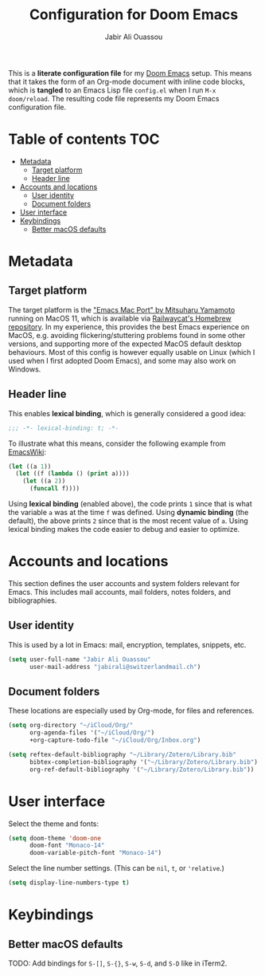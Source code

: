 #+TITLE: Configuration for Doom Emacs
#+AUTHOR: Jabir Ali Ouassou
#+PROPERTY: header-args :tangle yes :cache yes :results silent

This is a *literate configuration file* for my [[https://github.com/hlissner/doom-emacs][Doom Emacs]] setup. This means
that it takes the form of an Org-mode document with inline code blocks, which
is *tangled* to an Emacs Lisp file =config.el= when I run =M-x doom/reload=.
The resulting code file represents my Doom Emacs configuration file.

* Table of contents :TOC:
- [[#metadata][Metadata]]
  - [[#target-platform][Target platform]]
  - [[#header-line][Header line]]
- [[#accounts-and-locations][Accounts and locations]]
  - [[#user-identity][User identity]]
  - [[#document-folders][Document folders]]
- [[#user-interface][User interface]]
- [[#keybindings][Keybindings]]
  - [[#better-macos-defaults][Better macOS defaults]]

* Metadata
** Target platform
The target platform is the [[https://bitbucket.org/mituharu/emacs-mac/src/master/]["Emacs Mac Port" by Mitsuharu Yamamoto]] running
on MacOS 11, which is available via [[https://github.com/railwaycat/homebrew-emacsmacport][Railwaycat's Homebrew repository]]. In
my experience, this provides the best Emacs experience on MacOS, e.g.
avoiding flickering/stuttering problems found in some other versions,
and supporting more of the expected MacOS default desktop behaviours.
Most of this config is however equally usable on Linux (which I used
when I first adopted Doom Emacs), and some may also work on Windows.

** Header line
This enables *lexical binding*, which is generally considered a good idea:
#+begin_src emacs-lisp
;;; -*- lexical-binding: t; -*-
#+end_src

To illustrate what this means, consider the following example from [[https://www.emacswiki.org/emacs/DynamicBindingVsLexicalBinding][EmacsWiki]]:
#+begin_src emacs-lisp :tangle no
    (let ((a 1))
      (let ((f (lambda () (print a))))
        (let ((a 2))
          (funcall f))))
#+end_src
Using *lexical binding* (enabled above), the code prints =1= since that is
what the variable =a= was at the time =f= was defined. Using *dynamic binding*
(the default), the above prints =2= since that is the most recent value of =a=.
Using lexical binding makes the code easier to debug and easier to optimize.

* Accounts and locations
This section defines the user accounts and system folders relevant for Emacs.
This includes mail accounts, mail folders, notes folders, and bibliographies.

** User identity
This is used by a lot in Emacs: mail, encryption, templates, snippets, etc.
#+begin_src emacs-lisp
(setq user-full-name "Jabir Ali Ouassou"
      user-mail-address "jabirali@switzerlandmail.ch")
#+end_src

** Document folders
These locations are especially used by Org-mode, for files and references.
#+begin_src emacs-lisp
(setq org-directory "~/iCloud/Org/"
      org-agenda-files '("~/iCloud/Org/")
      +org-capture-todo-file "~/iCloud/Org/Inbox.org")

(setq reftex-default-bibliography "~/Library/Zotero/Library.bib"
      bibtex-completion-bibliography '("~/Library/Zotero/Library.bib")
      org-ref-default-bibliography '("~/Library/Zotero/Library.bib"))
#+end_src

* User interface
Select the theme and fonts:
#+begin_src emacs-lisp
(setq doom-theme 'doom-one
      doom-font "Monaco-14"
      doom-variable-pitch-font "Monaco-14")
#+end_src

Select the line number settings. (This can be =nil=, =t=, or ='relative=.)
#+begin_src emacs-lisp
(setq display-line-numbers-type t)
#+end_src

* Keybindings
** Better macOS defaults
TODO: Add bindings for =S-[]=, =S-{}=, =S-w=, =S-d=, and =S-D= like in iTerm2.
